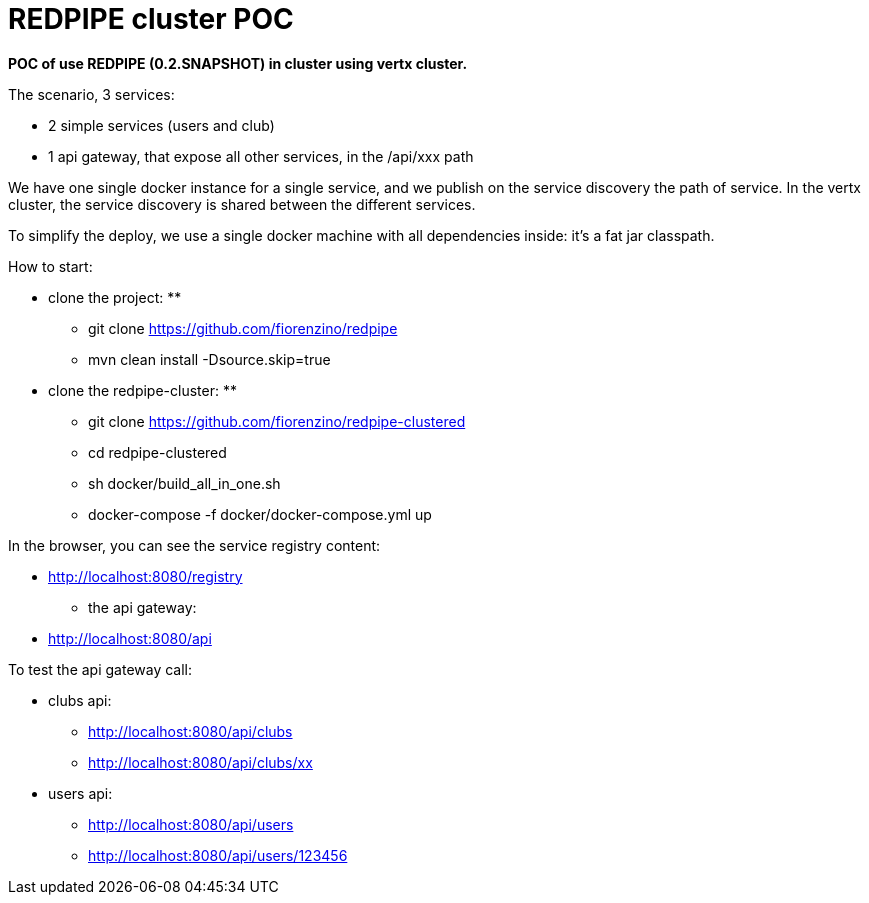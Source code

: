 = REDPIPE cluster POC

**POC of use REDPIPE (0.2.SNAPSHOT) in cluster using vertx cluster.
**

The scenario, 3 services:

* 2 simple services (users and club)
* 1 api gateway, that expose all other services, in the /api/xxx path

We have one single docker instance for a single service, and we publish on the service discovery the path of service.
In the vertx cluster, the service discovery is shared between the different services.

To simplify the deploy, we use a single docker machine with all dependencies inside:
it's a fat jar classpath.

How to start:

** clone the project:
**

* git clone https://github.com/fiorenzino/redpipe
* mvn clean install -Dsource.skip=true

** clone the redpipe-cluster:
**

* git clone https://github.com/fiorenzino/redpipe-clustered
* cd redpipe-clustered
* sh docker/build_all_in_one.sh
* docker-compose -f docker/docker-compose.yml up


In the browser, you can see the service registry content:

**  http://localhost:8080/registry

* the api gateway:
** http://localhost:8080/api

To test the api gateway call:

*  clubs api:
** http://localhost:8080/api/clubs
** http://localhost:8080/api/clubs/xx

*  users api:
** http://localhost:8080/api/users
** http://localhost:8080/api/users/123456





